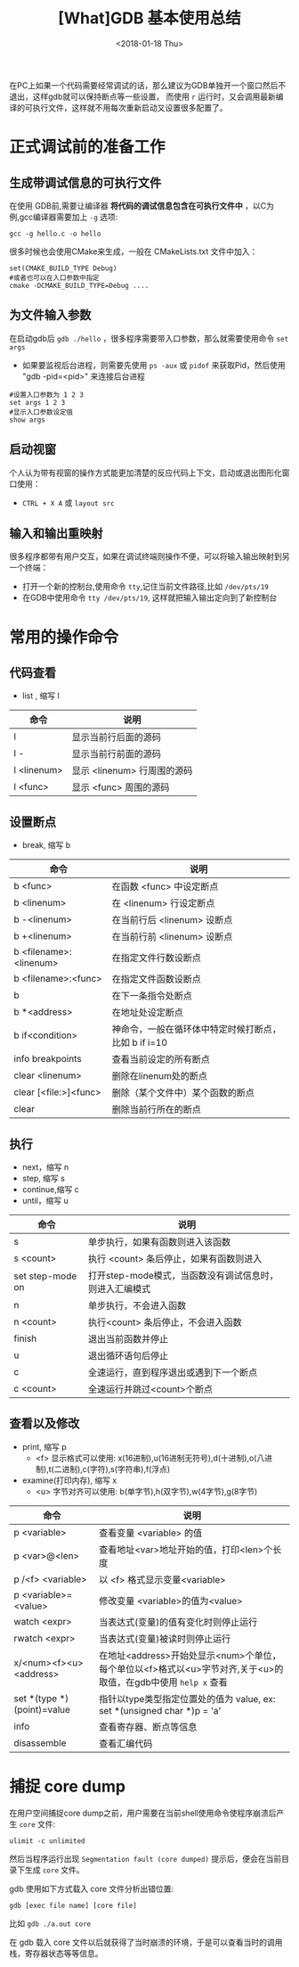 #+TITLE: [What]GDB 基本使用总结
#+DATE: <2018-01-18 Thu>
#+TAGS: debug 
#+LAYOUT: post 
#+CATEGORIES: linux, debug, gdb 
#+NAME: <linux_debug_gdb_overview.org>
#+OPTIONS: ^:nil 
#+OPTIONS: ^:{}

在PC上如果一个代码需要经常调试的话，那么建议为GDB单独开一个窗口然后不退出，这样gdb就可以保持断点等一些设置，
而使用 =r= 运行时，又会调用最新编译的可执行文件，这样就不用每次重新启动又设置很多配置了。
* 正式调试前的准备工作
** 生成带调试信息的可执行文件
在使用 GDB前,需要让编译器 *将代码的调试信息包含在可执行文件中* ，以C为例,gcc编译器需要加上 =-g= 选项:
#+begin_example
gcc -g hello.c -o hello
#+end_example

很多时候也会使用CMake来生成，一般在 CMakeLists.txt 文件中加入：
#+begin_example
set(CMAKE_BUILD_TYPE Debug)
#或者也可以在入口参数中指定
cmake -DCMAKE_BUILD_TYPE=Debug ....
#+end_example
#+BEGIN_HTML
<!--more-->
#+END_HTML
** 为文件输入参数
在启动gdb后 =gdb ./hello= ，很多程序需要带入口参数，那么就需要使用命令 =set args= 
- 如果要监视后台进程，则需要先使用 =ps -aux= 或 =pidof= 来获取Pid，然后使用 "gdb -pid=<pid>" 来连接后台进程
#+begin_example
#设置入口参数为 1 2 3
set args 1 2 3
#显示入口参数设定值
show args 
#+end_example
** 启动视窗
个人认为带有视窗的操作方式能更加清楚的反应代码上下文，启动或退出图形化窗口使用：
- =CTRL + X A= 或 =layout src=
** 输入和输出重映射
很多程序都带有用户交互，如果在调试终端则操作不便，可以将输入输出映射到另一个终端：
- 打开一个新的控制台,使用命令 =tty=,记住当前文件路径,比如 =/dev/pts/19=
- 在GDB中使用命令 =tty /dev/pts/19=, 这样就把输入输出定向到了新控制台
* 常用的操作命令
** 代码查看
- list , 缩写 l
| 命令        | 说明                        |
|-------------+-----------------------------|
| l           | 显示当前行后面的源码        |
| l -         | 显示当前行前面的源码        |
| l <linenum> | 显示 <linenum> 行周围的源码 |
| l <func>    | 显示 <func> 周围的源码      |
** 设置断点
- break, 缩写 b
| 命令                   | 说明                                                 |
|------------------------+------------------------------------------------------|
| b <func>               | 在函数 <func> 中设定断点                             |
| b <linenum>            | 在 <linenum> 行设定断点                              |
| b -<linenum>           | 在当前行后 <linenum> 设断点                          |
| b +<linenum>           | 在当前行前 <linenum> 设断点                          |
| b <filename>:<linenum> | 在指定文件行数设断点                                 |
| b <filename>:<func>    | 在指定文件函数设断点                                 |
| b                      | 在下一条指令处断点                                   |
| b *<address>           | 在地址处设定断点                                     |
| b if<condition>        | 神命令，一般在循环体中特定时候打断点，比如 b if i=10 |
| info breakpoints       | 查看当前设定的所有断点                               |
| clear <linenum>        | 删除在linenum处的断点                                |
| clear [<file:>]<func>  | 删除（某个文件中）某个函数的断点                     |
| clear                  | 删除当前行所在的断点                                 |
** 执行
- next，缩写 n
- step,  缩写 s
- continue,缩写 c
- until，缩写 u
| 命令             | 说明                                                    |
|------------------+---------------------------------------------------------|
| s                | 单步执行，如果有函数则进入该函数                        |
| s <count>        | 执行 <count> 条后停止，如果有函数则进入                 |
| set step-mode on | 打开step-mode模式，当函数没有调试信息时，则进入汇编模式 |
| n                | 单步执行，不会进入函数                                  |
| n <count>        | 执行<count> 条后停止，不会进入函数                      |
| finish           | 退出当前函数并停止                                      |
| u                | 退出循环语句后停止                                      |
| c                | 全速运行，直到程序退出或遇到下一个断点                  |
| c <count>        | 全速运行并跳过<count>个断点                             |
** 查看以及修改
- print, 缩写 p
  + <f> 显示格式可以使用: x(16进制),u(16进制无符号),d(十进制),o(八进制),t(二进制),c(字符),s(字符串),f(浮点)
- examine(打印内存), 缩写 x
  + <u> 字节对齐可以使用: b(单字节),h(双字节),w(4字节),g(8字节)
| 命令                       | 说明                                                                                                          |
|----------------------------+---------------------------------------------------------------------------------------------------------------|
| p <variable>               | 查看变量 <variable> 的值                                                                                      |
| p <var>@<len>              | 查看地址<var>地址开始的值，打印<len>个长度                                                                    |
| p /<f> <variable>          | 以 <f> 格式显示变量<variable>                                                                                 |
| p <variable>=<value>       | 修改变量 <variable>的值为<value>                                                                              |
| watch  <expr>              | 当表达式(变量)的值有变化时则停止运行                                                                          |
| rwatch <expr>              | 当表达式(变量)被读时则停止运行                                                                                |
| x/<num><f><u> <address>    | 在地址<address>开始处显示<num>个单位，每个单位以<f>格式以<u>字节对齐,关于<u>的取值，在gdb中使用 =help x= 查看 |
| set *(type *)(point)=value | 指针以type类型指定位置处的值为 value, ex: set *(unsigned char *)p = 'a'                                       |
| info                       | 查看寄存器、断点等信息                                                                                        |
| disassemble                | 查看汇编代码                                                                                                  |
* 捕捉 core dump
在用户空间捕捉core dump之前，用户需要在当前shell使用命令使程序崩溃后产生 =core= 文件:
#+begin_example
ulimit -c unlimited
#+end_example

然后当程序运行出现 =Segmentation fault (core dumped)= 提示后，便会在当前目录下生成 =core= 文件。

gdb 使用如下方式载入 core 文件分析出错位置:
#+begin_example
gdb [exec file name] [core file]
#+end_example
比如 =gdb ./a.out core= 

在 gdb 载入 core 文件以后就获得了当时崩溃的环境，于是可以查看当时的调用栈，寄存器状态等等信息。
